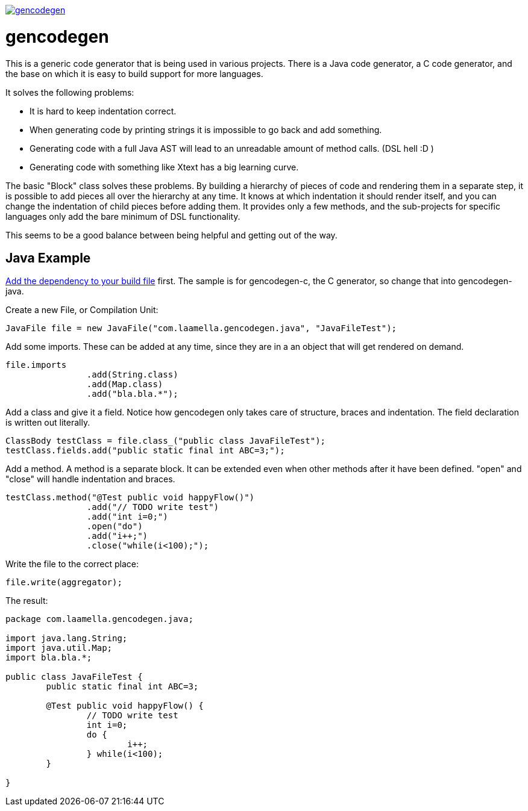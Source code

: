 image:https://badges.gitter.im/laamella-gad/gencodegen.svg[link=https://gitter.im/laamella-gad/gencodegen?utm_source=badge&utm_medium=badge&utm_campaign=pr-badge&utm_content=badge]

= gencodegen =

This is a generic code generator that is being used in various projects.
There is a Java code generator, a C code generator, and the base on which it is easy to build support for more languages.

It solves the following problems:

* It is hard to keep indentation correct.
* When generating code by printing strings it is impossible to go back and add something.
* Generating code with a full Java AST will lead to an unreadable amount of method calls. (DSL hell :D )
* Generating code with something like Xtext has a big learning curve.

The basic "Block" class solves these problems.
By building a hierarchy of pieces of code and rendering them in a separate step, it is possible to add pieces all over the hierarchy at any time.
It knows at which indentation it should render itself, and you can change the indentation of child pieces before adding them.
It provides only a few methods, and the sub-projects for specific languages only add the bare minimum of DSL functionality.

This seems to be a good balance between being helpful and getting out of the way.

== Java Example ==

link:https://bintray.com/laamella-gad/com.laamella/gencodegen/view[Add the dependency to your build file] first.
The sample is for gencodegen-c, the C generator, so change that into gencodegen-java.

Create a new File, or Compilation Unit:
----
JavaFile file = new JavaFile("com.laamella.gencodegen.java", "JavaFileTest");
----

Add some imports. These can be added at any time, since they are in a an object that will get rendered on demand.
----
file.imports
		.add(String.class)
		.add(Map.class)
		.add("bla.bla.*");
----

Add a class and give it a field. Notice how gencodegen only takes care of structure, braces and indentation.
The field declaration is written out literally.
----
ClassBody testClass = file.class_("public class JavaFileTest");
testClass.fields.add("public static final int ABC=3;");
----

Add a method.
A method is a separate block.
It can be extended even when other methods after it have been defined.
"open" and "close" will handle indentation and braces.
----
testClass.method("@Test public void happyFlow()")
		.add("// TODO write test")
		.add("int i=0;")
		.open("do")
		.add("i++;")
		.close("while(i<100);");
----

Write the file to the correct place:
----
file.write(aggregator);
----

The result:
----
package com.laamella.gencodegen.java;

import java.lang.String;
import java.util.Map;
import bla.bla.*;

public class JavaFileTest {
	public static final int ABC=3;
	
	@Test public void happyFlow() {
		// TODO write test
		int i=0;
		do {
			i++;
		} while(i<100);
	}
	
}
----
